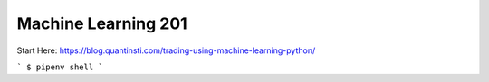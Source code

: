 Machine Learning 201
========================

Start Here:
https://blog.quantinsti.com/trading-using-machine-learning-python/

```
$ pipenv shell
```